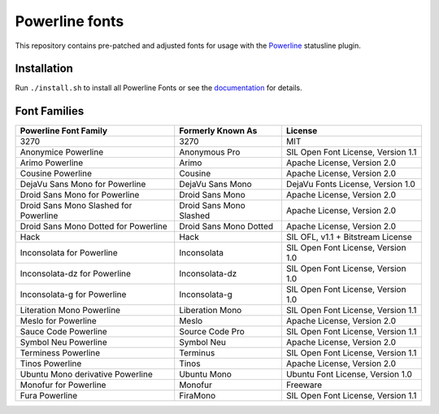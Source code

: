 Powerline fonts
===============

This repository contains pre-patched and adjusted fonts for usage with
the `Powerline <https://github.com/powerline/powerline>`_ statusline plugin.

Installation
------------

Run ``./install.sh`` to install all Powerline Fonts or see the documentation_ for details.

.. _documentation: https://powerline.readthedocs.org/en/latest/installation/linux.html#font-installation

Font Families
-------------

======================================= ========================= ====================================
 Powerline Font Family                   Formerly Known As         License
======================================= ========================= ====================================
 3270                                    3270                      MIT
 Anonymice Powerline                     Anonymous Pro             SIL Open Font License, Version 1.1
 Arimo Powerline                         Arimo                     Apache License, Version 2.0
 Cousine Powerline                       Cousine                   Apache License, Version 2.0
 DejaVu Sans Mono for Powerline          DejaVu Sans Mono          DejaVu Fonts License, Version 1.0
 Droid Sans Mono for Powerline           Droid Sans Mono           Apache License, Version 2.0
 Droid Sans Mono Slashed for Powerline   Droid Sans Mono Slashed   Apache License, Version 2.0
 Droid Sans Mono Dotted for Powerline    Droid Sans Mono Dotted    Apache License, Version 2.0
 Hack                                    Hack                      SIL OFL, v1.1 + Bitstream License
 Inconsolata for Powerline               Inconsolata               SIL Open Font License, Version 1.0
 Inconsolata-dz for Powerline            Inconsolata-dz            SIL Open Font License, Version 1.0
 Inconsolata-g for Powerline             Inconsolata-g             SIL Open Font License, Version 1.0
 Literation Mono Powerline               Liberation Mono           SIL Open Font License, Version 1.1
 Meslo for Powerline                     Meslo                     Apache License, Version 2.0
 Sauce Code Powerline                    Source Code Pro           SIL Open Font License, Version 1.1
 Symbol Neu Powerline                    Symbol Neu                Apache License, Version 2.0
 Terminess Powerline                     Terminus                  SIL Open Font License, Version 1.1
 Tinos Powerline                         Tinos                     Apache License, Version 2.0
 Ubuntu Mono derivative Powerline        Ubuntu Mono               Ubuntu Font License, Version 1.0
 Monofur for Powerline                   Monofur                   Freeware
 Fura Powerline                          FiraMono                  SIL Open Font License, Version 1.1
======================================= ========================= ====================================
